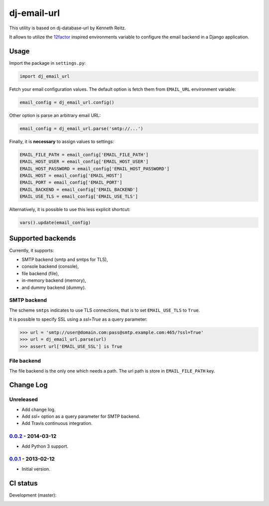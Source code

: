 dj-email-url
~~~~~~~~~~~~

.. image:: https://badge.fury.io/py/dj-email-url.svg
    :target: http://badge.fury.io/py/dj-email-url

This utility is based on dj-database-url by Kenneth Reitz.

It allows to utilize the
`12factor <http://www.12factor.net/backing-services>`_ inspired
environments variable to configure the email backend in a Django application.

Usage
-----

Import the package in ``settings.py``:

.. code:: python

    import dj_email_url


Fetch your email configuration values. The default option is fetch them from
``EMAIL_URL`` environment variable:

.. code:: python

    email_config = dj_email_url.config()

Other option is parse an arbitrary email URL:

.. code:: python

    email_config = dj_email_url.parse('smtp://...')


Finally, it is **necessary** to assign values to settings:

.. code:: python

    EMAIL_FILE_PATH = email_config['EMAIL_FILE_PATH']
    EMAIL_HOST_USER = email_config['EMAIL_HOST_USER']
    EMAIL_HOST_PASSWORD = email_config['EMAIL_HOST_PASSWORD']
    EMAIL_HOST = email_config['EMAIL_HOST']
    EMAIL_PORT = email_config['EMAIL_PORT']
    EMAIL_BACKEND = email_config['EMAIL_BACKEND']
    EMAIL_USE_TLS = email_config['EMAIL_USE_TLS']

Alternatively, it is possible to use this less explicit shortcut:

.. code:: python

    vars().update(email_config)

Supported backends
------------------

Currently, it supports:

- SMTP backend (smtp and smtps for TLS),

- console backend (console),

- file backend (file),

- in-memory backend (memory),

- and dummy backend (dummy).

SMTP backend
++++++++++++

The scheme ``smtps`` indicates to use TLS connections, that is to set
``EMAIL_USE_TLS`` to ``True``.

It is possible to specify SSL using a `ssl=True` as a query parameter:

.. code:: pycon

    >>> url = 'smtp://user@domain.com:pass@smtp.example.com:465/?ssl=True'
    >>> url = dj_email_url.parse(url)
    >>> assert url['EMAIL_USE_SSL'] is True

File backend
++++++++++++

The file backend is the only one which needs a path. The url path is store
in ``EMAIL_FILE_PATH`` key.

Change Log
----------

Unreleased
++++++++++

- Add change log.

- Add `ssl=` option as a query parameter for SMTP backend.

- Add Travis continuous integration.

0.0.2_ - 2014-03-12
+++++++++++++++++++

- Add Python 3 support.

0.0.1_ - 2013-02-12
+++++++++++++++++++

- Initial version.

.. _0.0.1: https://pypi.python.org/pypi/dj-email-url/0.0.1
.. _0.0.2: https://pypi.python.org/pypi/dj-email-url/0.0.2

CI status
---------

Development (master):

.. image:: https://travis-ci.org/migonzalvar/dj-email-url.svg?branch=master
  :target: http://travis-ci.org/migonzalvar/dj-email-url
